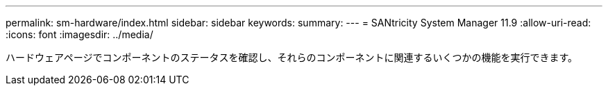 ---
permalink: sm-hardware/index.html 
sidebar: sidebar 
keywords:  
summary:  
---
= SANtricity System Manager 11.9
:allow-uri-read: 
:icons: font
:imagesdir: ../media/


[role="lead"]
ハードウェアページでコンポーネントのステータスを確認し、それらのコンポーネントに関連するいくつかの機能を実行できます。
